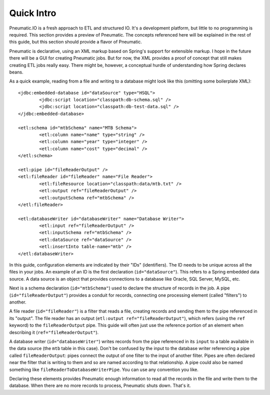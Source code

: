 ***********
Quick Intro
***********

Pneumatic.IO is a fresh approach to ETL and structured IO. It's a development platform, but little to no programming is required. This section provides a preview of Pneumatic. The concepts referenced here will be explained in the rest of this guide, but this section should provide a flavor of Pneumatic.

Pneumatic is declarative, using an XML markup  based on Spring's support for extensible markup. I hope in the future there will be a GUI for creating Pneumatic jobs. But for now, the XML provides a proof of concept that still makes creating ETL jobs really easy. There might be, however, a conceptual hurdle of understanding how Spring declares beans.

As a quick example, reading from a file and writing to a database might look like this (omitting some boilerplate XML)::

	<jdbc:embedded-database id="dataSource" type="HSQL">
		<jdbc:script location="classpath:db-schema.sql" />
		<jdbc:script location="classpath:db-test-data.sql" />
	</jdbc:embedded-database>

	<etl:schema id="mtbSchema" name="MTB Schema">
		<etl:column name="name" type="string" />
		<etl:column name="year" type="integer" />
		<etl:column name="cost" type="decimal" />
	</etl:schema>

	<etl:pipe id="fileReaderOutput" />
	<etl:fileReader id="fileReader" name="File Reader">
		<etl:fileResource location="classpath:data/mtb.txt" />
		<etl:output ref="fileReaderOutput" />
		<etl:outputSchema ref="mtbSchema" />
	</etl:fileReader>

	<etl:databaseWriter id="databaseWriter" name="Database Writer">
		<etl:input ref="fileReaderOutput" />
		<etl:inputSchema ref="mtbSchema" />
		<etl:dataSource ref="dataSource" />
		<etl:insertInto table-name="mtb" />
	</etl:databaseWriter>

In this guide, configuration elements are indicated by their "IDs" (identifiers). The ID needs to be unique across all the files in your jobs.  An example of an ID is the first declaration (``id="dataSource"``). This refers to a Spring embedded data source. A data source is an object that provides connections to a database like Oracle, SQL Server, MySQL, etc.

Next is a schema declaration (``id="mtbSchema"``)  used to declare the structure of records in the job. A pipe (``id="fileReaderOutput"``) provides a conduit for records, connecting one processing element (called "filters") to another. 

A file reader (``id="fileReader"``) is a filter that reads a file, creating records and sending them to the pipe referenced in its "output". The file reader has an output (``etl:output ref="fileReaderOutput"``), which refers (using the ``ref`` keyword) to the ``fileReaderOutput`` pipe. This guide will often just use the reference portion of an element when describing it (``ref="fileReaderOutput"``).

A database writer (``id="databaseWriter"``) writes records from the pipe referenced in its ``input`` to a table available in the data source (the ``mtb`` table in this case). Don't be confused by the input to the database writer referencing a pipe called ``fileReaderOutput``: pipes connect the output of one filter to the input of another filter. Pipes are often declared near the filter that is writing to them and so are named according to that relationship. A pipe could also be named something like ``fileReaderToDatabaseWriterPipe``. You can use any convention you like.

Declaring these elements provides Pneumatic enough information to read all the records in the file and write them to the database. When there are no more records to process, Pneumatic shuts down. That's it.
